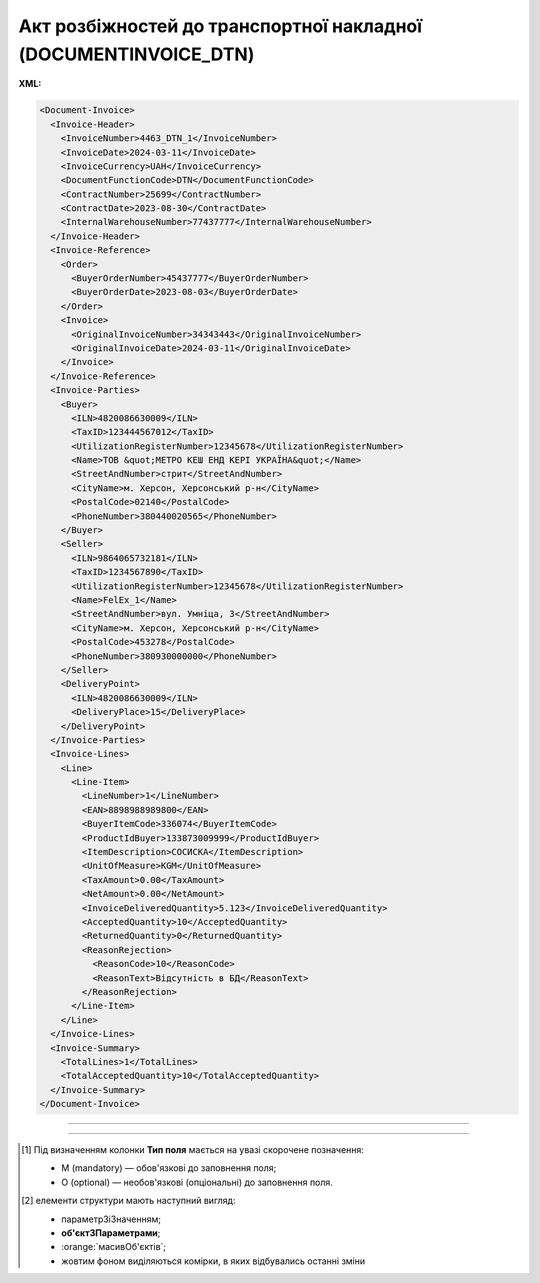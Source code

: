 ##########################################################################################################################
**Акт розбіжностей до транспортної накладної (DOCUMENTINVOICE_DTN)**
##########################################################################################################################

**XML:**

.. code:: xml

  <Document-Invoice>
    <Invoice-Header>
      <InvoiceNumber>4463_DTN_1</InvoiceNumber>
      <InvoiceDate>2024-03-11</InvoiceDate>
      <InvoiceCurrency>UAH</InvoiceCurrency>
      <DocumentFunctionCode>DTN</DocumentFunctionCode>
      <ContractNumber>25699</ContractNumber>
      <ContractDate>2023-08-30</ContractDate>
      <InternalWarehouseNumber>77437777</InternalWarehouseNumber>
    </Invoice-Header>
    <Invoice-Reference>
      <Order>
        <BuyerOrderNumber>45437777</BuyerOrderNumber>
        <BuyerOrderDate>2023-08-03</BuyerOrderDate>
      </Order>
      <Invoice>
        <OriginalInvoiceNumber>34343443</OriginalInvoiceNumber>
        <OriginalInvoiceDate>2024-03-11</OriginalInvoiceDate>
      </Invoice>
    </Invoice-Reference>
    <Invoice-Parties>
      <Buyer>
        <ILN>4820086630009</ILN>
        <TaxID>123444567012</TaxID>
        <UtilizationRegisterNumber>12345678</UtilizationRegisterNumber>
        <Name>ТОВ &quot;МЕТРО КЕШ ЕНД КЕРІ УКРАЇНА&quot;</Name>
        <StreetAndNumber>стрит</StreetAndNumber>
        <CityName>м. Херсон, Херсонський р-н</CityName>
        <PostalCode>02140</PostalCode>
        <PhoneNumber>380440020565</PhoneNumber>
      </Buyer>
      <Seller>
        <ILN>9864065732181</ILN>
        <TaxID>1234567890</TaxID>
        <UtilizationRegisterNumber>12345678</UtilizationRegisterNumber>
        <Name>FelEx_1</Name>
        <StreetAndNumber>вул. Умніца, 3</StreetAndNumber>
        <CityName>м. Херсон, Херсонський р-н</CityName>
        <PostalCode>453278</PostalCode>
        <PhoneNumber>380930000000</PhoneNumber>
      </Seller>
      <DeliveryPoint>
        <ILN>4820086630009</ILN>
        <DeliveryPlace>15</DeliveryPlace>
      </DeliveryPoint>
    </Invoice-Parties>
    <Invoice-Lines>
      <Line>
        <Line-Item>
          <LineNumber>1</LineNumber>
          <EAN>8898988989800</EAN>
          <BuyerItemCode>336074</BuyerItemCode>
          <ProductIdBuyer>133873009999</ProductIdBuyer>
          <ItemDescription>СОСИСКА</ItemDescription>
          <UnitOfMeasure>KGM</UnitOfMeasure>
          <TaxAmount>0.00</TaxAmount>
          <NetAmount>0.00</NetAmount>
          <InvoiceDeliveredQuantity>5.123</InvoiceDeliveredQuantity>
          <AcceptedQuantity>10</AcceptedQuantity>
          <ReturnedQuantity>0</ReturnedQuantity>
          <ReasonRejection>
            <ReasonCode>10</ReasonCode>
            <ReasonText>Відсутність в БД</ReasonText>
          </ReasonRejection>
        </Line-Item>
      </Line>
    </Invoice-Lines>
    <Invoice-Summary>
      <TotalLines>1</TotalLines>
      <TotalAcceptedQuantity>10</TotalAcceptedQuantity>
    </Invoice-Summary>
  </Document-Invoice>

-------------------------

.. csv-table:: Акт розбіжностей до транспортної накладної (DOCUMENTINVOICE_DTN)
  :file: files/DOCUMENTINVOICE_DTN.csv
  :widths:  40, 7, 12, 41
  :header-rows: 1

-------------------------

.. [#] Під визначенням колонки **Тип поля** мається на увазі скорочене позначення:

   * M (mandatory) — обов'язкові до заповнення поля;
   * O (optional) — необов'язкові (опціональні) до заповнення поля.

.. [#] елементи структури мають наступний вигляд:

   * параметрЗіЗначенням;
   * **об'єктЗПараметрами**;
   * :orange:`масивОб'єктів`;
   * жовтим фоном виділяються комірки, в яких відбувались останні зміни
